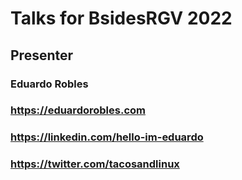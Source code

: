 * Talks for BsidesRGV 2022
** Presenter
*** Eduardo Robles
*** https://eduardorobles.com
*** https://linkedin.com/hello-im-eduardo
*** https://twitter.com/tacosandlinux
